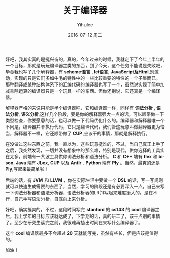 #+TITLE:       关于编译器
#+AUTHOR:      Yihulee
#+EMAIL:       lishuhuakai@gmail.com
#+DATE:        2016-07-12 周二
#+URI:         /blog/%y/%m/%d/关于编译器
#+KEYWORDS:    compiler
#+TAGS:        compiler
#+LANGUAGE:    en
#+OPTIONS:     H:3 num:nil toc:nil \n:nil ::t |:t ^:nil -:nil f:t *:t <:t
#+DESCRIPTION: 当然，我在扯淡！

好吧，我其实真的是挺兴奋的，真的，今年过来的时候，我就定下了今年上半年的一个目标，那就是玩玩编译器之类的东西，到了今天，这个任务不能说是失败吧，毕竟我也写了几个解释器，有 *scheme语言* , *let语言*, *JavaScript及Html*,别激动，实现的只是它们多如牛毛的特性中的一些比较重要的特性的一个子集而已。 那种翻译成某种结构体系下的汇编代码的编译器也写了一个，虽然说实现了简单加减乘除运算的编译器只是一个玩具一样的东西。但你还别说，它还真是一个编译器。

解释器严格的来说只能是半个编译器吧，它和编译器一样，同样有 *词法分析* , *语法分析*, *语义分析*,这样几个阶段，要是你的解释器强大一点的话，可以顺带做一下类型检查，你要愿意的话，也可以做一下代码优化什么的。编译器和解释器唯一个不同是，编译器并不执行代码，它只是翻译代码，我们管这玩意叫做翻译器更为恰当，解释器不一样，它还顺带做了 *CUP* 应该干的事情，那就是解释执行。

在没做过这些东西之前，我一直以为，这些玩意挺难的，不过，当自己真正上手了之后，我突然发现，一切并没有想象中的那么难，特别是现代，供你选择的工具实在太多，前端有一大波工具供你词法分析和语法分析。 *C* 和 *C++* 端有 *flex* 和 *bison*, *Java* 端有 *JLex*, *CUP* 以及 *Antlr* , *Python* 端有 *Ply* 。当然，最爽的还是 *Ply*,写起来最简单啦！

后端的话，有 *JVM* 和 *LLVM* ，你在实际生活中要做一个 *DSL* 的话，写一写规则就可以快速生成需要的东西了，当然，学习的阶段还是有必要深入一点，自己来写一下词法分析器和语法分析器，语法分析器的LR(1)写起来难度挺大的。是在不行，自己手写语法分析，自底向上来分析。

好吧，确实挺爽的，不过，这段时间写完 *stanford* 的 *cs143* 的 *cool* 编译器之后，我上学年的目标应该就达成了，下学期的话，真的研二了，该干点别的事情了。至少在研究生读完之前，我很难再抽出时间在来写什么编译器了。

这个 *cool* 编译器最多不会超过 *20* 天就能写完，虽然有些长，但是应该是值得的。

加油！

